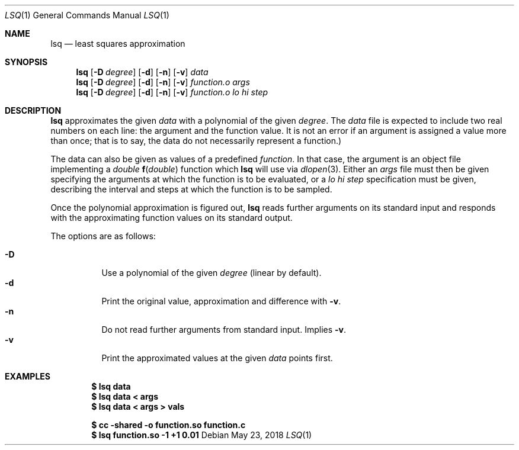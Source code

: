 .Dd May 23, 2018
.Dt LSQ 1
.Os
.Sh NAME
.Nm lsq
.Nd least squares approximation
.Sh SYNOPSIS
.Nm
.Op Fl D Ar degree
.Op Fl d
.Op Fl n
.Op Fl v
.Ar data
.Nm
.Op Fl D Ar degree
.Op Fl d
.Op Fl n
.Op Fl v
.Ar function.o Ar args
.Nm
.Op Fl D Ar degree
.Op Fl d
.Op Fl n
.Op Fl v
.Ar function.o lo hi step
.Sh DESCRIPTION
.Nm
approximates the given
.Ar data
with a polynomial of the given
.Ar degree .
The
.Ar data
file is expected to include two real numbers on each line:
the argument and the function value.
It is not an error if an argument is assigned a value more than once;
that is to say, the data do not necessarily represent a function.)
.Pp
The data can also be given as values of a predefined
.Ar function .
In that case, the argument is an object file implementing a
.Ft double
.Fn f "double"
function which
.Nm
will use via
.Xr dlopen 3 .
Either an
.Ar args
file must then be given specifying the arguments
at which the function is to be evaluated, or a
.Ar lo hi step
specification must be given, describing the interval
and steps at which the function is to be sampled.
.Pp
Once the polynomial approximation is figured out,
.Nm
reads further arguments on its standard input
and responds with the approximating function values
on its standard output.
.Pp
The options are as follows:
.Pp
.Bl -tag -width Ds -compact
.It Fl D
Use a polynomial of the given
.Ar degree
(linear by default).
.It Fl d
Print the original value, approximation and difference with
.Fl v .
.It Fl n
Do not read further arguments from standard input.
Implies
.Fl v .
.It Fl v
Print the approximated values at the given
.Ar data
points first.
.El
.Sh EXAMPLES
.Dl $ lsq data
.Dl $ lsq data < args
.Dl $ lsq data < args > vals
.Pp
.Dl $ cc -shared -o function.so function.c
.Dl $ lsq function.so -1 +1 0.01
